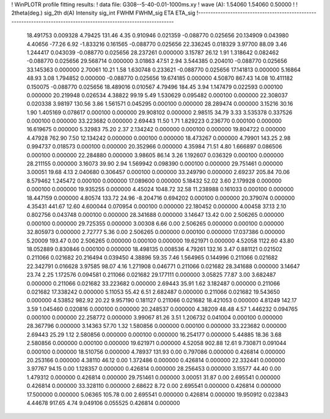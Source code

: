 ! WinPLOTR profile fitting results:
!   data file: G308--5-40-0.01-1000ms.xy
!    wave (A):      1.54060     1.54060     0.50000
!
!   2theta(deg.) sig_2th        d(A)   Intensity     sig_int         FWHM    FWHM_sig         ETA     ETA_sig
!------------------------------------------------------------------------------------------------------------------
   18.491753    0.009328     4.79425      131.46        4.35     0.910946    0.021359   -0.088770    0.025656
   20.134909    0.043980     4.40656      -77.26        6.92    -1.833216    0.161565   -0.088770    0.025656
   22.336245    0.018329     3.97700       88.09        3.46     1.244417    0.043039   -0.088770    0.025656
   28.237261    0.000000     3.15787       26.12        1.91     1.318642    0.082462   -0.088770    0.025656
   29.568714    0.000000     3.01863       47.51        2.94     3.544385    0.204010   -0.088770    0.025656
   33.145363    0.000000     2.70061       10.21        1.58     1.630748    0.233621   -0.088770    0.025656
   17.141813    0.000000     5.16864       48.93        3.08     1.794852    0.000000   -0.088770    0.025656
   19.674185    0.000000     4.50870      867.43       14.08    10.411182    0.150075   -0.088770    0.025656
   18.489016    0.010567     4.79496      184.45        3.94     1.147479    0.022593    0.000100    0.000000
   20.219948    0.026534     4.38822       99.19        5.49     1.530629    0.095482    0.000100    0.000000
   22.308037    0.020338     3.98197      130.56        3.86     1.561571    0.045295    0.000100    0.000000
   28.289474    0.000000     3.15216       30.16        1.90     1.405169    0.078617    0.000100    0.000000
   29.908102    0.000000     2.98515       34.79        3.33     3.535378    0.337526    0.000100    0.000000
   33.223682    0.000000     2.69443       11.50        1.71     1.829223    0.236770    0.000100    0.000000
   16.619675    0.000000     5.32983       75.20        2.37     2.134242    0.000000    0.000100    0.000000
   19.804722    0.000000     4.47928      762.90        7.50    12.134242    0.000000    0.000100    0.000000
   18.473267    0.000000     4.79901      143.25        2.98     0.994737    0.018573    0.000100    0.000000
   20.352966    0.000000     4.35984       71.51        4.80     1.666897    0.086506    0.000100    0.000000
   22.284880    0.000000     3.98605       86.14        3.26     1.192607    0.036329    0.000100    0.000000
   28.211155    0.000000     3.16073       39.90        2.94     1.569942    0.098390    0.000100    0.000000
   29.751461    0.000000     3.00051       19.68        4.13     2.040680    0.306457    0.000100    0.000000
   33.249790    0.000000     2.69237      205.84       70.06     8.579462    1.245472    0.000100    0.000000
   17.089600    0.000000     5.18432       52.02        3.60     2.179928    0.000000    0.000100    0.000000
   19.935255    0.000000     4.45024     1048.72       32.58    11.238988    0.161033    0.000100    0.000000
   18.447159    0.000000     4.80574      133.72       24.96    -8.204716    0.694202    0.000100    0.000000
   20.379074    0.000000     4.35431      441.67       12.60     4.600044    0.070954    0.000100    0.000000
   22.180452    0.000000     4.00458       37.13        2.10     0.802756    0.043748    0.000100    0.000000
   28.341688    0.000000     3.14647       13.42        0.00     2.506265    0.000000    0.000100    0.000000
   29.725355    0.000000     3.00308        6.66        0.00     2.506265    0.000000    0.000100    0.000000
   32.805973    0.000000     2.72777        5.36        0.00     2.506265    0.000000    0.000100    0.000000
   17.037386    0.000000     5.20009      193.47        0.00     2.506265    0.000000    0.000100    0.000000
   19.621971    0.000000     4.52058     1122.60       43.80    18.052889    0.830846    0.000100    0.000000
   18.498135    0.008536     4.79261      132.16        3.47     0.881121    0.021502    0.211066    0.021682
   20.216494    0.039450     4.38896       59.35        7.46     1.564965    0.144996    0.211066    0.021682
   22.342791    0.016628     3.97585       98.07        4.16     1.271908    0.046771    0.211066    0.021682
   28.341688    0.000000     3.14647       23.74        2.25     1.172576    0.094581    0.211066    0.021682
   29.177111    0.000000     3.05825       77.87        3.00     3.682487    0.000000    0.211066    0.021682
   33.223682    0.000000     2.69443       35.91        1.62     3.182487    0.000000    0.211066    0.021682
   17.338242    0.000000     5.11053       55.42        6.51     2.682487    0.000000    0.211066    0.021682
   19.543650    0.000000     4.53852      982.92       20.22     9.957190    0.181127    0.211066    0.021682
   18.421053    0.000000     4.81249      142.17        3.59     1.045460    0.020816    0.000100    0.000000
   20.248537    0.000000     4.38209       48.48        4.57     1.446232    0.094765    0.000100    0.000000
   22.258772    0.000000     3.99067       81.26        3.51     1.206732    0.041004    0.000100    0.000000
   28.367796    0.000000     3.14363       57.70        1.32     1.580856    0.000000    0.000100    0.000000
   33.223682    0.000000     2.69443       25.29        1.12     2.580856    0.000000    0.000100    0.000000
   16.254177    0.000000     5.44885       18.36        3.68     2.580856    0.000000    0.000100    0.000000
   19.621971    0.000000     4.52058      902.88       12.61     9.730871    0.091044    0.000100    0.000000
   18.510756    0.000000     4.78937      131.93        0.00     0.797086    0.000000    0.426814    0.000000
   20.253166    0.000000     4.38110       46.12        0.00     1.372486    0.000000    0.426814    0.000000
   22.332441    0.000000     3.97767       94.15        0.00     1.128357    0.000000    0.426814    0.000000
   28.256453    0.000000     3.15577       44.40        0.00     1.479312    0.000000    0.426814    0.000000
   29.751461    0.000000     3.00051       31.87        0.00     2.695541    0.000000    0.426814    0.000000
   33.328110    0.000000     2.68622        8.72        0.00     2.695541    0.000000    0.426814    0.000000
   17.500000    0.000000     5.06365      105.78        0.00     2.695541    0.000000    0.426814    0.000000
   19.950912    0.023843     4.44678      917.65        4.74     9.049106    0.055525    0.426814    0.000000
